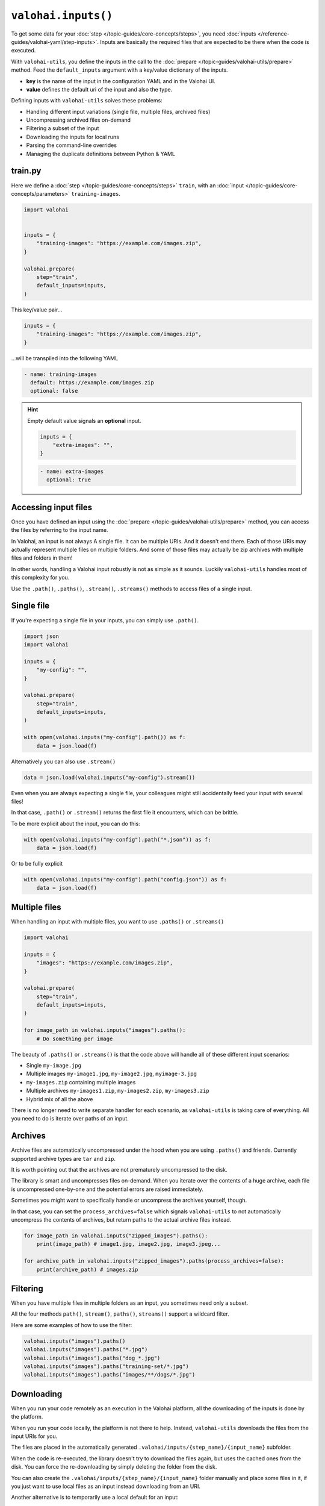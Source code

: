 .. meta::
    :description: Defining inputs with valohai-utils.

``valohai.inputs()``
====================

To get some data for your :doc:`step </topic-guides/core-concepts/steps>`, you need :doc:`inputs </reference-guides/valohai-yaml/step-inputs>`.
Inputs are basically the required files that are expected to be there when the code is executed.

With ``valohai-utils``, you define the inputs in the call to the :doc:`prepare </topic-guides/valohai-utils/prepare>` method.
Feed the ``default_inputs`` argument with a key/value dictionary of the inputs.

* **key** is the name of the input in the configuration YAML and in the Valohai UI.
* **value** defines the default uri of the input and also the type.

Defining inputs with ``valohai-utils`` solves these problems:

* Handling different input variations (single file, multiple files, archived files)
* Uncompressing archived files on-demand
* Filtering a subset of the input
* Downloading the inputs for local runs
* Parsing the command-line overrides
* Managing the duplicate definitions between Python & YAML

train.py
--------

Here we define a :doc:`step </topic-guides/core-concepts/steps>` ``train``,
with an :doc:`input </topic-guides/core-concepts/parameters>` ``training-images``.

.. code-block:: python

    import valohai


    inputs = {
        "training-images": "https://example.com/images.zip",
    }

    valohai.prepare(
        step="train",
        default_inputs=inputs,
    )

This key/value pair...

.. code-block:: python

    inputs = {
        "training-images": "https://example.com/images.zip",
    }

...will be transpiled into the following YAML

.. code-block:: yaml

    - name: training-images
      default: https://example.com/images.zip
      optional: false

.. hint::

    Empty default value signals an  **optional** input.

    .. code-block:: python

        inputs = {
            "extra-images": "",
        }


    .. code-block:: yaml

        - name: extra-images
          optional: true

Accessing input files
---------------------

Once you have defined an input using the :doc:`prepare </topic-guides/valohai-utils/prepare>` method, you can access
the files by referring to the input name.

In Valohai, an input is not always A single file. It can be multiple URIs. And it doesn't end there.
Each of those URIs may actually represent multiple files on multiple folders. And some of those files may actually
be zip archives with multiple files and folders in them!

In other words, handling a Valohai input robustly is not as simple as it sounds. Luckily ``valohai-utils``
handles most of this complexity for you.

Use the ``.path()``, ``.paths()``, ``.stream()``, ``.streams()`` methods to access files of a single input.

Single file
-------------

If you're expecting a single file in your inputs, you can simply use ``.path()``.

.. code-block:: python

    import json
    import valohai

    inputs = {
        "my-config": "",
    }

    valohai.prepare(
        step="train",
        default_inputs=inputs,
    )

    with open(valohai.inputs("my-config").path()) as f:
        data = json.load(f)


Alternatively you can also use ``.stream()``

.. code-block:: python

    data = json.load(valohai.inputs("my-config").stream())


Even when you are always expecting a single file, your colleagues might still accidentally feed your input with
several files!

In that case, ``.path()`` or ``.stream()`` returns the first file it encounters, which can be brittle.

To be more explicit about the input, you can do this:

.. code-block:: python

    with open(valohai.inputs("my-config").path("*.json")) as f:
        data = json.load(f)

Or to be fully explicit

.. code-block:: python

    with open(valohai.inputs("my-config").path("config.json")) as f:
        data = json.load(f)


Multiple files
--------------

When handling an input with multiple files, you want to use ``.paths()`` or ``.streams()``

.. code-block:: python

    import valohai

    inputs = {
        "images": "https://example.com/images.zip",
    }

    valohai.prepare(
        step="train",
        default_inputs=inputs,
    )

    for image_path in valohai.inputs("images").paths():
        # Do something per image

The beauty of ``.paths()`` or ``.streams()`` is that the code above will handle all of these different input scenarios:

* Single ``my-image.jpg``
* Multiple images ``my-image1.jpg``, ``my-image2.jpg``, ``myimage-3.jpg``
* ``my-images.zip`` containing multiple images
* Multiple archives ``my-images1.zip``, ``my-images2.zip``, ``my-images3.zip``
* Hybrid mix of all the above

There is no longer need to write separate handler for each scenario, as ``valohai-utils`` is taking care of everything.
All you need to do is iterate over paths of an input.


Archives
--------

Archive files are automatically uncompressed under the hood when you are using ``.paths()`` and friends. Currently supported archive types are ``tar`` and ``zip``.

It is worth pointing out that the archives are not prematurely uncompressed to the disk.

The library is smart and uncompresses files on-demand. When you iterate over the
contents of a huge archive, each file is uncompressed one-by-one and the potential errors are raised immediately.

Sometimes you might want to specifically handle or uncompress the archives yourself, though.

In that case, you can set the ``process_archives=false``
which signals ``valohai-utils`` to not automatically uncompress the contents of archives, but return paths to the actual archive
files instead.

.. code-block:: python


    for image_path in valohai.inputs("zipped_images").paths():
        print(image_path) # image1.jpg, image2.jpg, image3.jpeg...

    for archive_path in valohai.inputs("zipped_images").paths(process_archives=false):
        print(archive_path) # images.zip

Filtering
---------

When you have multiple files in multiple folders as an input, you sometimes need only a subset.

All the four methods ``path()``, ``stream()``, ``paths()``, ``streams()`` support a wildcard filter.

Here are some examples of how to use the filter:

.. code-block:: python

    valohai.inputs("images").paths()
    valohai.inputs("images").paths("*.jpg")
    valohai.inputs("images").paths("dog_*.jpg")
    valohai.inputs("images").paths("training-set/*.jpg")
    valohai.inputs("images").paths("images/**/dogs/*.jpg")

Downloading
-----------

When you run your code remotely as an execution in the Valohai platform, all the downloading of the inputs is done by the platform.

When you run your code locally, the platform is not there to help. Instead, ``valohai-utils`` downloads the files from
the input URIs for you.

The files are placed in the automatically generated ``.valohai/inputs/{step_name}/{input_name}`` subfolder.

When the code is re-executed, the library doesn't try to download the files again, but uses the cached ones from the disk.
You can force the re-downloading by simply deleting the folder from the disk.

You can also create the ``.valohai/inputs/{step_name}/{input_name}`` folder manually and place some files in it, if you
just want to use local files as an input instead downloading from an URI.

Another alternative is to temporarily use a local default for an input:

.. code-block:: python

    inputs = {
        "images": "/tmp/images.zip",
    }

You can also override the default with the command-line. See the next section.

Overriding input URIs
---------------------

Inputs defined by the :doc:`prepare </topic-guides/valohai-utils/prepare>` often have a default value.

There are two ways to override the default (or empty) value:

* Command-line parameter (local)
* Valohai UI or CLI (remote)

Example (local):

.. code-block:: bash

    python train.py --images==/tmp/images.zip

.. code-block:: bash

    python train.py --images==https://alternative.com/images.zip

Example (remote):

.. code-block:: bash

    vh yaml step train.py
    vh exec run -a train --images==https://alternative.com/images.zip

.. seealso::

    * `step.inputs </reference-guides/valohai-yaml/step-inputs/>`_
    * `Data aliases </howto/data/datum-alias.html>`_
    * `Add your own cloud data store </howto/data/cloud-storage/>`_